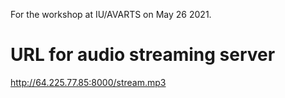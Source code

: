 
For the workshop at IU/AVARTS on May 26 2021.

* URL for audio streaming server

http://64.225.77.85:8000/stream.mp3
